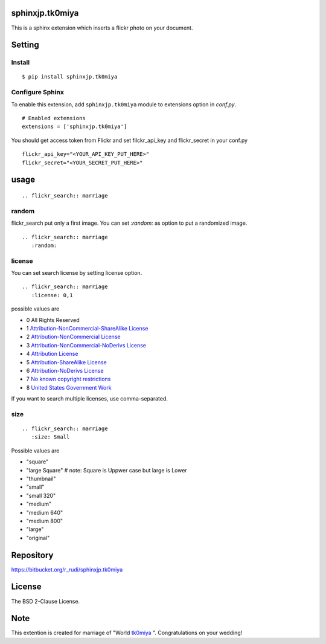 sphinxjp.tk0miya
=============================

This is a sphinx extension which inserts a flickr photo on your
document.

Setting
=======

Install
-------

::

   $ pip install sphinxjp.tk0miya


Configure Sphinx
----------------

To enable this extension, add ``sphinxjp.tk0miya`` module to extensions
option in `conf.py`.

::

   # Enabled extensions
   extensions = ['sphinxjp.tk0miya']

You should get access token from Flickr and set filckr_api_key and flickr_secret in
your conf.py

::

   flickr_api_key="<YOUR_API_KEY_PUT_HERE>"
   flickr_secret="<YOUR_SECRET_PUT_HERE>"


usage
=====================

::

   .. flickr_search:: marriage

random
------------

flickr_search put only a first image. You can set `:random:` as option
to put a randomized image.

::

   .. flickr_search:: marriage
      :random:

license
--------

You can set search license by setting license option.

::

   .. flickr_search:: marriage
      :license: 0,1

possible values are

- 0 All Rights Reserved
- 1 `Attribution-NonCommercial-ShareAlike License <http://creativecommons.org/licenses/by-nc-sa/2.0/>`_
- 2 `Attribution-NonCommercial License <http://creativecommons.org/licenses/by-nc/2.0/>`_
- 3 `Attribution-NonCommercial-NoDerivs License <http://creativecommons.org/licenses/by-nc-nd/2.0/>`_
- 4 `Attribution License <http://creativecommons.org/licenses/by/2.0/>`_
- 5 `Attribution-ShareAlike License <http://creativecommons.org/licenses/by-sa/2.0/>`_
- 6 `Attribution-NoDerivs License <http://creativecommons.org/licenses/by-nd/2.0/>`_
- 7 `No known copyright restrictions <http://flickr.com/commons/usage/>`_
- 8 `United States Government Work <http://www.usa.gov/copyright.shtml>`_

If you want to search multiple licenses, use comma-separated.

size
--------

::

   .. flickr_search:: marriage
      :size: Small

Possible values are

- "square"
- "large Square"  # note: Square is Uppwer case but large is Lower
- "thumbnail"
- "small"
- "small 320"
- "medium"
- "medium 640"
- "medium 800"
- "large"
- "original"


Repository
==========

https://bitbucket.org/r_rudi/sphinxjp.tk0miya


License
========

The BSD 2-Clause License.

Note
===============

This extention is created for marriage of "World `tk0miya
<https://twitter.com/tk0miya>`_ ". Congratulations on your wedding!
